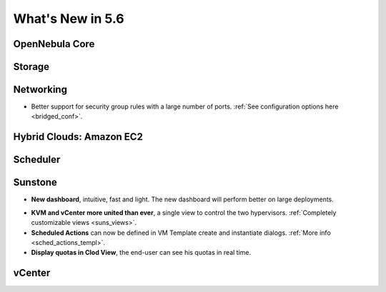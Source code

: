 .. _whats_new:

================================================================================
What's New in 5.6
================================================================================


OpenNebula Core
--------------------------------------------------------------------------------

.. - **New HA model**, providing native HA (based on RAFT consensus algorithm) in OpenNebula components, including Sunstone without :ref:`third party dependencies <frontend_ha_setup>`.


Storage
--------------------------------------------------------------------------------


Networking
--------------------------------------------------------------------------------

- Better support for security group rules with a large number of ports. :ref:`See configuration options here <bridged_conf>`.

Hybrid Clouds: Amazon EC2
--------------------------------------------------------------------------------


Scheduler
--------------------------------------------------------------------------------


Sunstone
--------------------------------------------------------------------------------

- **New dashboard**, intuitive, fast and light. The new dashboard will perform better on large deployments.

|sunstone_dashboard|

- **KVM and vCenter more united than ever**, a single view to control the two hypervisors. :ref:`Completely customizable views <suns_views>`.
- **Scheduled Actions** can now be defined in VM Template create and instantiate dialogs. :ref:`More info <sched_actions_templ>`.
- **Display quotas in Clod View**, the end-user can see his quotas in real time.

|sched_actions|


vCenter
--------------------------------------------------------------------------------


.. |sunstone_dashboard| image:: /images/sunstone_dashboard.png
.. |sched_actions| image:: /images/sched_actions.png
